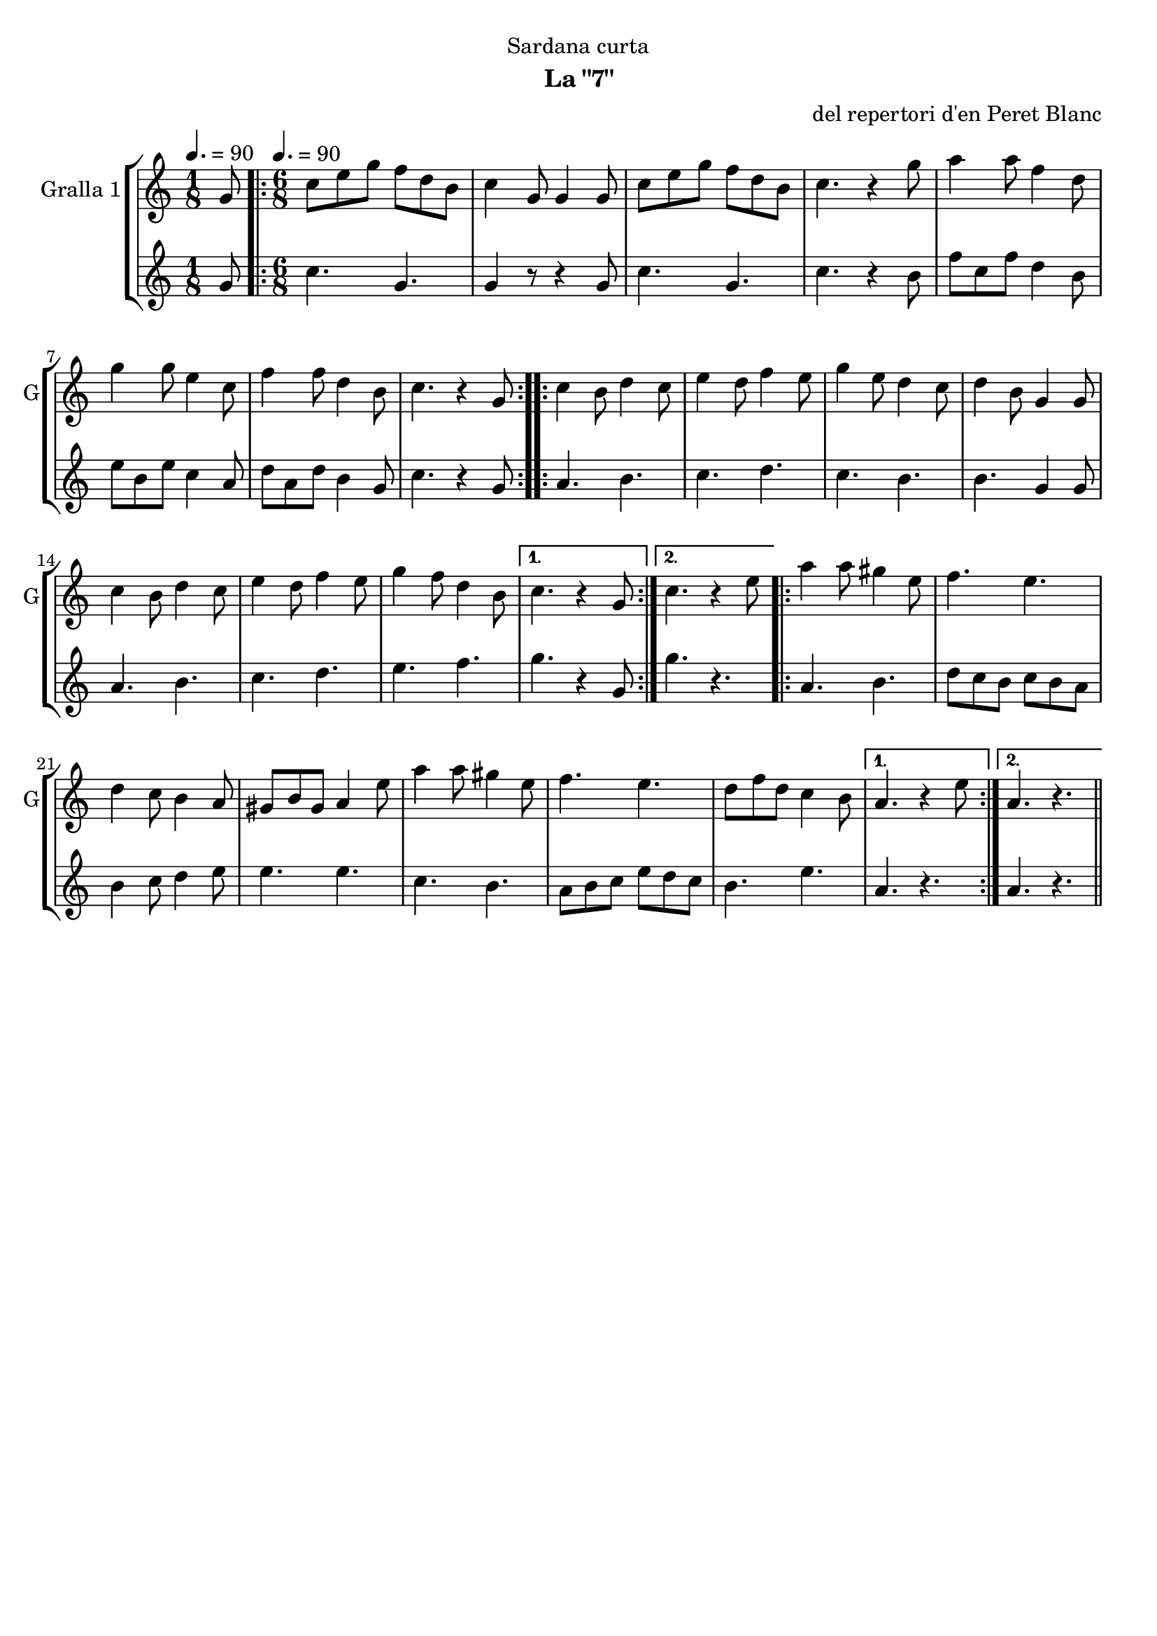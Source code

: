 \version "2.22.1"

\header {
  dedication="Sardana curta"
  title=""
  subtitle="La \"7\""
  subsubtitle=""
  poet=""
  meter=""
  piece=""
  composer="del repertori d'en Peret Blanc"
  arranger=""
  opus=""
  instrument=""
  copyright=""
  tagline=""
}

liniaroAa =
\relative g'
{
  \clef treble
  \key c \major
  \time 1/8
  g8 \tempo 4. = 90  |
  \time 6/8   \repeat volta 2 { c8 e g f d b  |
  c4 g8 g4 g8  |
  c8 e g f d b  |
  %05
  c4. r4 g'8  |
  a4 a8 f4 d8  |
  g4 g8 e4 c8  |
  f4 f8 d4 b8  |
  c4. r4 g8  | }
  %10
  \repeat volta 2 { c4 b8 d4 c8  |
  e4 d8 f4 e8  |
  g4 e8 d4 c8  |
  d4 b8 g4 g8  |
  c4 b8 d4 c8  |
  %15
  e4 d8 f4 e8  |
  g4 f8 d4 b8 }
  \alternative { { c4. r4 g8 }
  { c4. r4 e8 } }
  \repeat volta 2 { a4 a8 gis4 e8  |
  %20
  f4. e  |
  d4 c8 b4 a8  |
  gis8 b gis a4 e'8  |
  a4 a8 gis4 e8  |
  f4. e  |
  %25
  d8 f d c4 b8 }
  \alternative { { a4. r4 e'8 }
  { a,4. r } } \bar "||"
}

liniaroAb =
\relative g'
{
  \tempo 4. = 90
  \clef treble
  \key c \major
  \time 1/8
  g8  |
  \time 6/8   \repeat volta 2 { c4. g  |
  g4 r8 r4 g8  |
  c4. g  |
  %05
  c4. r4 b8  |
  f'8 c f d4 b8  |
  e8 b e c4 a8  |
  d8 a d b4 g8  |
  c4. r4 g8  | }
  %10
  \repeat volta 2 { a4. b  |
  c4. d  |
  c4. b  |
  b4. g4 g8  |
  a4. b  |
  %15
  c4. d  |
  e4. f }
  \alternative { { g4. r4 g,8 }
  { g'4. r } }
  \repeat volta 2 { a,4. b  |
  %20
  d8 c b c b a  |
  b4 c8 d4 e8  |
  e4. e  |
  c4. b  |
  a8 b c e d c  |
  %25
  b4. e }
  \alternative { { a,4. r }
  { a4. r } } \bar "||"
}

\bookpart {
  \score {
    \new StaffGroup {
      \override Score.RehearsalMark #'self-alignment-X = #LEFT
      <<
        \new Staff \with {instrumentName = #"Gralla 1" shortInstrumentName = #"G"} \liniaroAa
        \new Staff \with {instrumentName = #"" shortInstrumentName = #" "} \liniaroAb
      >>
    }
    \layout {}
  }
  \score { \unfoldRepeats
    \new StaffGroup {
      \override Score.RehearsalMark #'self-alignment-X = #LEFT
      <<
        \new Staff \with {instrumentName = #"Gralla 1" shortInstrumentName = #"G"} \liniaroAa
        \new Staff \with {instrumentName = #"" shortInstrumentName = #" "} \liniaroAb
      >>
    }
    \midi {
      \set Staff.midiInstrument = "oboe"
      \set DrumStaff.midiInstrument = "drums"
    }
  }
}

\bookpart {
  \header {instrument="Gralla 1"}
  \score {
    \new StaffGroup {
      \override Score.RehearsalMark #'self-alignment-X = #LEFT
      <<
        \new Staff \liniaroAa
      >>
    }
    \layout {}
  }
  \score { \unfoldRepeats
    \new StaffGroup {
      \override Score.RehearsalMark #'self-alignment-X = #LEFT
      <<
        \new Staff \liniaroAa
      >>
    }
    \midi {
      \set Staff.midiInstrument = "oboe"
      \set DrumStaff.midiInstrument = "drums"
    }
  }
}

\bookpart {
  \header {instrument=""}
  \score {
    \new StaffGroup {
      \override Score.RehearsalMark #'self-alignment-X = #LEFT
      <<
        \new Staff \liniaroAb
      >>
    }
    \layout {}
  }
  \score { \unfoldRepeats
    \new StaffGroup {
      \override Score.RehearsalMark #'self-alignment-X = #LEFT
      <<
        \new Staff \liniaroAb
      >>
    }
    \midi {
      \set Staff.midiInstrument = "oboe"
      \set DrumStaff.midiInstrument = "drums"
    }
  }
}

